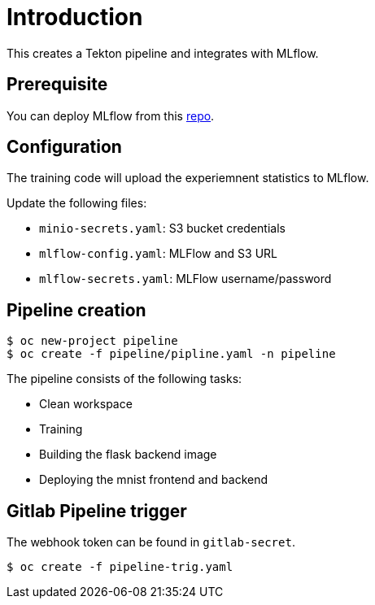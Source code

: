 = Introduction

This creates a Tekton pipeline and integrates with MLflow.

== Prerequisite

You can deploy MLflow from this https://github.com/tsailiming/mlflow-s2i/tree/master/examples[repo].

== Configuration

The training code will upload the experiemnent statistics to MLflow.

Update the following files:

* `minio-secrets.yaml`: S3 bucket credentials
* `mlflow-config.yaml`: MLFlow and S3 URL
* `mlflow-secrets.yaml`: MLFlow username/password

== Pipeline creation

[source, bash]
----
$ oc new-project pipeline
$ oc create -f pipeline/pipline.yaml -n pipeline
----

The pipeline consists of the following tasks:

* Clean workspace
* Training
* Building the flask backend image
* Deploying the mnist frontend and backend

== Gitlab Pipeline trigger

The webhook token can be found in `gitlab-secret`.

[source, bash]
----
$ oc create -f pipeline-trig.yaml
----


